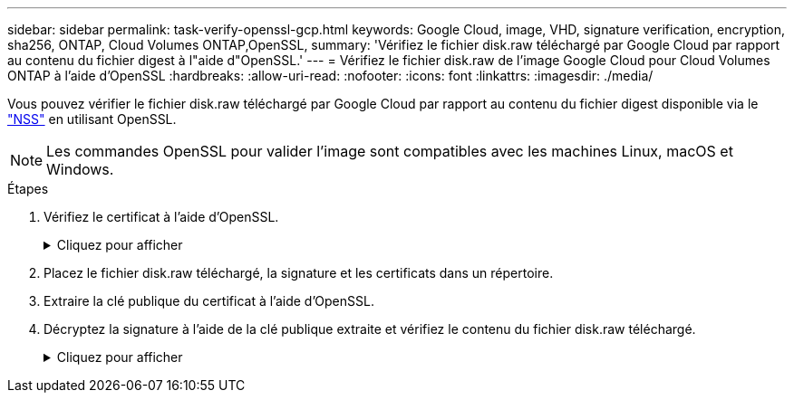 ---
sidebar: sidebar 
permalink: task-verify-openssl-gcp.html 
keywords: Google Cloud, image, VHD, signature verification, encryption, sha256, ONTAP, Cloud Volumes ONTAP,OpenSSL, 
summary: 'Vérifiez le fichier disk.raw téléchargé par Google Cloud par rapport au contenu du fichier digest à l"aide d"OpenSSL.' 
---
= Vérifiez le fichier disk.raw de l'image Google Cloud pour Cloud Volumes ONTAP à l'aide d'OpenSSL
:hardbreaks:
:allow-uri-read: 
:nofooter: 
:icons: font
:linkattrs: 
:imagesdir: ./media/


[role="lead"]
Vous pouvez vérifier le fichier disk.raw téléchargé par Google Cloud par rapport au contenu du fichier digest disponible via le https://mysupport.netapp.com/site/products/all/details/cloud-volumes-ontap/downloads-tab["NSS"^] en utilisant OpenSSL.


NOTE: Les commandes OpenSSL pour valider l'image sont compatibles avec les machines Linux, macOS et Windows.

.Étapes
. Vérifiez le certificat à l'aide d'OpenSSL.
+
.Cliquez pour afficher
[%collapsible]
====
[listing]
----
# Step 1 - Optional, but recommended: Verify the certificate using OpenSSL

# Step 1.1 - Copy the Certificate and certificate chain to a directory
$ openssl version
LibreSSL 3.3.6
$ ls -l
total 48
-rw-r--r--@ 1 example-user  engr  8537 Jan 19 15:42 Certificate-Chain-GCP-CVO-20230119-0XXXXX.pem
-rw-r--r--@ 1 example-user  engr  2365 Jan 19 15:42 Certificate-GCP-CVO-20230119-0XXXXX.pem

# Step 1.2 - Get the OSCP URL
$ oscp_url=$(openssl x509 -noout -ocsp_uri -in <Certificate-Chain.pem>)
$ oscp_url=$(openssl x509 -noout -ocsp_uri -in Certificate-Chain-GCP-CVO-20230119-0XXXXX.pem)
$ echo $oscp_url
http://ocsp.entrust.net

# Step 1.3 - Generate an OCSP request for the certificate
$ openssl ocsp -issuer <Certificate-Chain.pem> -CAfile <Certificate-Chain.pem> -cert <Certificate.pem> -reqout <request.der>
$ openssl ocsp -issuer Certificate-Chain-GCP-CVO-20230119-0XXXXX.pem -CAfile Certificate-Chain-GCP-CVO-20230119-0XXXXX.pem -cert Certificate-GCP-CVO-20230119-0XXXXX.pem -reqout req.der

# Step 1.4 - Optional: Check the new file "req.der" has been generated
$ ls -l
total 56
-rw-r--r--@ 1 example-user  engr  8537 Jan 19 15:42 Certificate-Chain-GCP-CVO-20230119-0XXXXX.pem
-rw-r--r--@ 1 example-user  engr  2365 Jan 19 15:42 Certificate-GCP-CVO-20230119-0XXXXX.pem
-rw-r--r--  1 example-user  engr   120 Jan 19 16:50 req.der

# Step 1.5 - Connect to the OCSP Manager using openssl to send the OCSP request
$ openssl ocsp -issuer <Certificate-Chain.pem> -CAfile <Certificate-Chain.pem> -cert <Certificate.pem> -url ${ocsp_url} -resp_text -respout <response.der>
$ openssl ocsp -issuer Certificate-Chain-GCP-CVO-20230119-0XXXXX.pem -CAfile Certificate-Chain-GCP-CVO-20230119-0XXXXX.pem -cert Certificate-GCP-CVO-20230119-0XXXXX.pem  -url ${ocsp_url} -resp_text -respout resp.der
OCSP Response Data:
    OCSP Response Status: successful (0x0)
    Response Type: Basic OCSP Response
    Version: 1 (0x0)
    Responder Id: C = US, O = "Entrust, Inc.", CN = Entrust Extended Validation Code Signing CA - EVCS2
    Produced At: Jan 19 15:14:00 2023 GMT
    Responses:
    Certificate ID:
      Hash Algorithm: sha1
      Issuer Name Hash: 69FA640329AB84E27220FE0927647B8194B91F2A
      Issuer Key Hash: CE894F8251AA15A28462CA312361D261FBF8FE78
      Serial Number: 5994B3D01D26D594BD1D0FA7098C6FF5
    Cert Status: good
    This Update: Jan 19 15:00:00 2023 GMT
    Next Update: Jan 26 14:59:59 2023 GMT

    Signature Algorithm: sha512WithRSAEncryption
         0b:b6:61:e4:03:5f:98:6f:10:1c:9a:f7:5f:6f:c7:e3:f4:72:
         f2:30:f4:86:88:9a:b9:ba:1e:d6:f6:47:af:dc:ea:e4:cd:31:
         af:e3:7a:20:35:9e:60:db:28:9c:7f:2e:17:7b:a5:11:40:4f:
         1e:72:f7:f8:ef:e3:23:43:1b:bb:28:1a:6f:c6:9c:c5:0c:14:
         d3:5d:bd:9b:6b:28:fb:94:5e:8a:ef:40:20:72:a4:41:df:55:
         cf:f3:db:1b:39:e0:30:63:c9:c7:1f:38:7e:7f:ec:f4:25:7b:
         1e:95:4c:70:6c:83:17:c3:db:b2:47:e1:38:53:ee:0a:55:c0:
         15:6a:82:20:b2:ea:59:eb:9c:ea:7e:97:aa:50:d7:bc:28:60:
         8c:d4:21:92:1c:13:19:b4:e0:66:cb:59:ed:2e:f8:dc:7b:49:
         e3:40:f2:b6:dc:d7:2d:2e:dd:21:82:07:bb:3a:55:99:f7:59:
         5d:4a:4d:ca:e7:8f:1c:d3:9a:3f:17:7b:7a:c4:57:b2:57:a8:
         b4:c0:a5:02:bd:59:9c:50:32:ff:16:b1:65:3a:9c:8c:70:3b:
         9e:be:bc:4f:f9:86:97:b1:62:3c:b2:a9:46:08:be:6b:1b:3c:
         24:14:59:28:c6:ae:e8:d5:64:b2:f8:cc:28:24:5c:b2:c8:d8:
         5a:af:9d:55:48:96:f6:3e:c6:bf:a6:0c:a4:c0:ab:d6:57:03:
         2b:72:43:b0:6a:9f:52:ef:43:bb:14:6a:ce:66:cc:6c:4e:66:
         17:20:a3:64:e0:c6:d1:82:0a:d7:41:8a:cc:17:fd:21:b5:c6:
         d2:3a:af:55:2e:2a:b8:c7:21:41:69:e1:44:ab:a1:dd:df:6d:
         15:99:90:cc:a0:74:1e:e5:2e:07:3f:50:e6:72:a6:b9:ae:fc:
         44:15:eb:81:3d:1a:f8:17:b6:0b:ff:05:76:9d:30:06:40:72:
         cf:d5:c4:6f:8b:c9:14:76:09:6b:3d:6a:70:2c:5a:c4:51:92:
         e5:cd:84:b6:f9:d9:d5:bc:8d:72:b7:7c:13:9c:41:89:a8:97:
         6f:4a:11:5f:8f:b6:c9:b5:df:00:7e:97:20:e7:29:2e:2b:12:
         77:dc:e2:63:48:87:42:49:1d:fc:d0:94:a8:8d:18:f9:07:85:
         e4:d0:3e:9a:4a:d7:d5:d0:02:51:c3:51:1c:73:12:96:2d:75:
         22:83:a6:70:5a:4a:2b:f2:98:d9:ae:1b:57:53:3d:3b:58:82:
         38:fc:fa:cb:57:43:3f:3e:7e:e0:6d:5b:d6:fc:67:7e:07:7e:
         fb:a3:76:43:26:8f:d1:42:d6:a6:33:4e:9e:e0:a0:51:b4:c4:
         bc:e3:10:0d:bf:23:6c:4b
WARNING: no nonce in response
Response Verify OK
Certificate-GCP-CVO-20230119-0XXXXX.pem: good
    This Update: Jan 19 15:00:00 2023 GMT
    Next Update: Jan 26 14:59:59 2023 GMT

# Step 1.5 - Optional: Check the response file "response.der" has been generated. Verify its contents.
$ ls -l
total 64
-rw-r--r--@ 1 example-user  engr  8537 Jan 19 15:42 Certificate-Chain-GCP-CVO-20230119-0XXXXX.pem
-rw-r--r--@ 1 example-user  engr  2365 Jan 19 15:42 Certificate-GCP-CVO-20230119-0XXXXX.pem
-rw-r--r--  1 example-user  engr   120 Jan 19 16:50 req.der
-rw-r--r--  1 example-user  engr   806 Jan 19 16:51 resp.der

# Step 1.6 - Verify the chain of trust and expiration dates against the local host
$ openssl version -d
OPENSSLDIR: "/private/etc/ssl"
$ OPENSSLDIR=$(openssl version -d | cut -d '"' -f2)
$ echo $OPENSSLDIR
/private/etc/ssl

$ openssl verify -untrusted <Certificate-Chain.pem> -CApath <OpenSSL dir> <Certificate.pem>
$ openssl verify -untrusted Certificate-Chain-GCP-CVO-20230119-0XXXXX.pem -CApath ${OPENSSLDIR} Certificate-GCP-CVO-20230119-0XXXXX.pem
Certificate-GCP-CVO-20230119-0XXXXX.pem: OK
----
====
. Placez le fichier disk.raw téléchargé, la signature et les certificats dans un répertoire.
. Extraire la clé publique du certificat à l’aide d’OpenSSL.
. Décryptez la signature à l’aide de la clé publique extraite et vérifiez le contenu du fichier disk.raw téléchargé.
+
.Cliquez pour afficher
[%collapsible]
====
[listing]
----
# Step 1 - Place the downloaded disk.raw, the signature and the certificates in a directory
$ ls -l
-rw-r--r--@ 1 example-user  staff  Jan 19 15:42 Certificate-Chain-GCP-CVO-20230119-0XXXXX.pem
-rw-r--r--@ 1 example-user  staff  Jan 19 15:42 Certificate-GCP-CVO-20230119-0XXXXX.pem
-rw-r--r--@ 1 example-user  staff  Jan 19 15:42 GCP_CVO_20230119-XXXXXX_digest.sig
-rw-r--r--@ 1 example-user  staff  Jan 19 16:39 disk.raw

# Step 2 - Extract the public key from the certificate
$ openssl x509 -pubkey -noout -in (certificate.pem) > (public_key.pem)
$ openssl x509 -pubkey -noout -in Certificate-GCP-CVO-20230119-0XXXXX.pem > CVO-GCP-pubkey.pem

$ ls -l
-rw-r--r--@ 1 example-user  staff  Jan 19 15:42 Certificate-Chain-GCP-CVO-20230119-0XXXXX.pem
-rw-r--r--@ 1 example-user  staff  Jan 19 15:42 Certificate-GCP-CVO-20230119-0XXXXX.pem
-rw-r--r--@ 1 example-user  staff  Jan 19 17:02 CVO-GCP-pubkey.pem
-rw-r--r--@ 1 example-user  staff  Jan 19 15:42 GCP_CVO_20230119-XXXXXX_digest.sig
-rw-r--r--@ 1 example-user  staff  Jan 19 16:39 disk.raw

# Step 3 - Decrypt the signature using the extracted public key and verify the contents of the downloaded disk.raw
$ openssl dgst -verify (public_key) -keyform PEM -sha256 -signature (signed digest) -binary (downloaded or obtained disk.raw)
$ openssl dgst -verify CVO-GCP-pubkey.pem -keyform PEM -sha256 -signature GCP_CVO_20230119-XXXXXX_digest.sig -binary disk.raw
Verified OK

# A failed response would look like this
$ openssl dgst -verify CVO-GCP-pubkey.pem -keyform PEM -sha256 -signature GCP_CVO_20230119-XXXXXX_digest.sig -binary ../sample_file.txt
Verification Failure 
----
====

